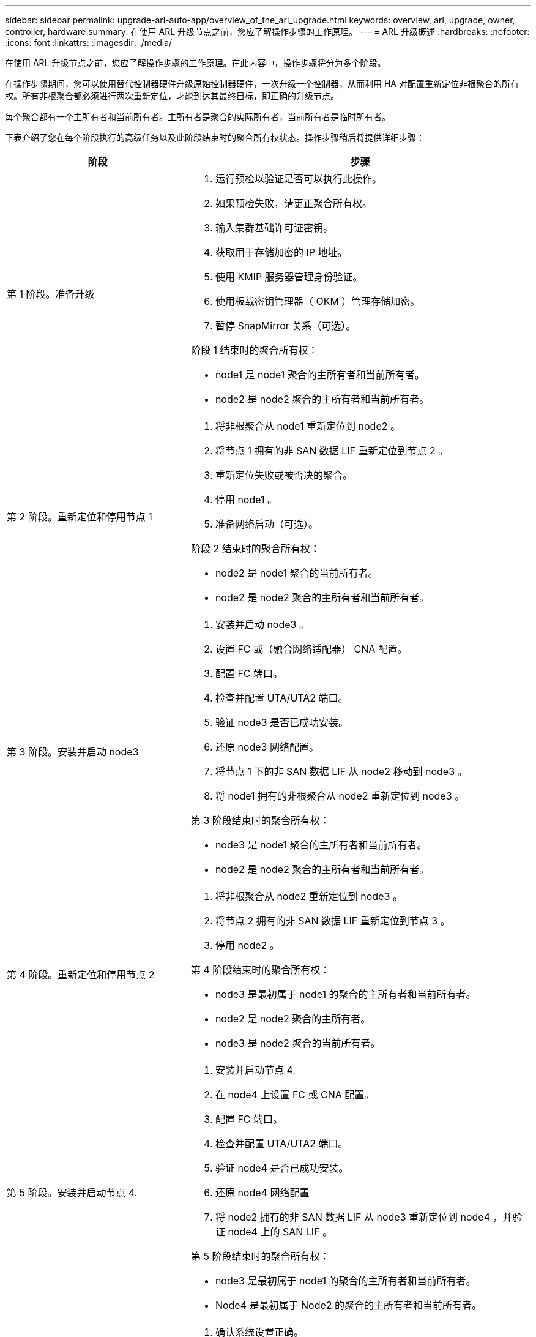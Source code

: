 ---
sidebar: sidebar 
permalink: upgrade-arl-auto-app/overview_of_the_arl_upgrade.html 
keywords: overview, arl, upgrade, owner, controller, hardware 
summary: 在使用 ARL 升级节点之前，您应了解操作步骤的工作原理。 
---
= ARL 升级概述
:hardbreaks:
:nofooter: 
:icons: font
:linkattrs: 
:imagesdir: ./media/


[role="lead"]
在使用 ARL 升级节点之前，您应了解操作步骤的工作原理。在此内容中，操作步骤将分为多个阶段。

在操作步骤期间，您可以使用替代控制器硬件升级原始控制器硬件，一次升级一个控制器，从而利用 HA 对配置重新定位非根聚合的所有权。所有非根聚合都必须进行两次重新定位，才能到达其最终目标，即正确的升级节点。

每个聚合都有一个主所有者和当前所有者。主所有者是聚合的实际所有者，当前所有者是临时所有者。

下表介绍了您在每个阶段执行的高级任务以及此阶段结束时的聚合所有权状态。操作步骤稍后将提供详细步骤：

[cols="35,65"]
|===
| 阶段 | 步骤 


| 第 1 阶段。准备升级  a| 
. 运行预检以验证是否可以执行此操作。
. 如果预检失败，请更正聚合所有权。
. 输入集群基础许可证密钥。
. 获取用于存储加密的 IP 地址。
. 使用 KMIP 服务器管理身份验证。
. 使用板载密钥管理器（ OKM ）管理存储加密。
. 暂停 SnapMirror 关系（可选）。


阶段 1 结束时的聚合所有权：

* node1 是 node1 聚合的主所有者和当前所有者。
* node2 是 node2 聚合的主所有者和当前所有者。




| 第 2 阶段。重新定位和停用节点 1  a| 
. 将非根聚合从 node1 重新定位到 node2 。
. 将节点 1 拥有的非 SAN 数据 LIF 重新定位到节点 2 。
. 重新定位失败或被否决的聚合。
. 停用 node1 。
. 准备网络启动（可选）。


阶段 2 结束时的聚合所有权：

* node2 是 node1 聚合的当前所有者。
* node2 是 node2 聚合的主所有者和当前所有者。




| 第 3 阶段。安装并启动 node3  a| 
. 安装并启动 node3 。
. 设置 FC 或（融合网络适配器） CNA 配置。
. 配置 FC 端口。
. 检查并配置 UTA/UTA2 端口。
. 验证 node3 是否已成功安装。
. 还原 node3 网络配置。
. 将节点 1 下的非 SAN 数据 LIF 从 node2 移动到 node3 。
. 将 node1 拥有的非根聚合从 node2 重新定位到 node3 。


第 3 阶段结束时的聚合所有权：

* node3 是 node1 聚合的主所有者和当前所有者。
* node2 是 node2 聚合的主所有者和当前所有者。




| 第 4 阶段。重新定位和停用节点 2  a| 
. 将非根聚合从 node2 重新定位到 node3 。
. 将节点 2 拥有的非 SAN 数据 LIF 重新定位到节点 3 。
. 停用 node2 。


第 4 阶段结束时的聚合所有权：

* node3 是最初属于 node1 的聚合的主所有者和当前所有者。
* node2 是 node2 聚合的主所有者。
* node3 是 node2 聚合的当前所有者。




| 第 5 阶段。安装并启动节点 4.  a| 
. 安装并启动节点 4.
. 在 node4 上设置 FC 或 CNA 配置。
. 配置 FC 端口。
. 检查并配置 UTA/UTA2 端口。
. 验证 node4 是否已成功安装。
. 还原 node4 网络配置
. 将 node2 拥有的非 SAN 数据 LIF 从 node3 重新定位到 node4 ，并验证 node4 上的 SAN LIF 。


第 5 阶段结束时的聚合所有权：

* node3 是最初属于 node1 的聚合的主所有者和当前所有者。
* Node4 是最初属于 Node2 的聚合的主所有者和当前所有者。




| 第 6 阶段。完成升级  a| 
. 确认系统设置正确。
. 在新控制器模块上设置存储加密。
. 在新控制器模块上设置 NetApp 卷加密。
. 停用旧系统。
. 根据需要恢复 NetApp SnapMirror 操作。


|===